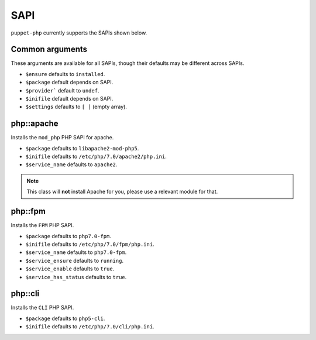 SAPI
####

``puppet-php`` currently supports the SAPIs shown below.

Common arguments
----------------

These arguments are available for all SAPIs, though their defaults may be
different across SAPIs.

* ``$ensure`` defaults to ``installed``.

* ``$package`` default depends on SAPI.

* ``$provider``` default to ``undef``.

* ``$inifile`` default depends on SAPI.

* ``$settings`` defaults to ``[ ]`` (empty array).

php::apache
-----------

Installs the ``mod_php`` PHP SAPI for apache.

* ``$package`` defaults to ``libapache2-mod-php5``.

* ``$inifile`` defaults to ``/etc/php/7.0/apache2/php.ini``.

* ``$service_name`` defaults to ``apache2``.

.. note ::

  This class will **not** install Apache for you, please use a relevant module
  for that.

php::fpm
--------

Installs the ``FPM`` PHP SAPI.

* ``$package`` defaults to ``php7.0-fpm``.

* ``$inifile`` defaults to ``/etc/php/7.0/fpm/php.ini``.

* ``$service_name`` defaults to ``php7.0-fpm``.

* ``$service_ensure`` defaults to ``running``.

* ``$service_enable`` defaults to ``true``.

* ``$service_has_status`` defaults to ``true``.


php::cli
--------

Installs the ``CLI`` PHP SAPI.

* ``$package`` defaults to ``php5-cli``.

* ``$inifile`` defaults to ``/etc/php/7.0/cli/php.ini``.

